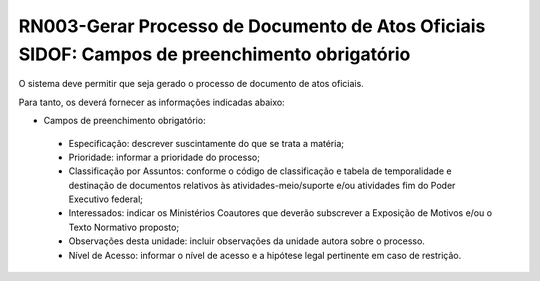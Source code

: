 **RN003-Gerar Processo de Documento de Atos Oficiais SIDOF: Campos de preenchimento obrigatório**
=================================================================================================
O sistema deve permitir que seja gerado o processo de documento de atos oficiais.

Para tanto, os deverá fornecer as informações indicadas abaixo:

- Campos de preenchimento obrigatório:
 - Especificação: descrever suscintamente do que se trata a matéria; 
 - Prioridade: informar a prioridade do processo; 
 - Classificação por Assuntos: conforme o código de classificação e tabela de temporalidade e destinação de documentos relativos às atividades-meio/suporte e/ou atividades fim do Poder Executivo federal; 
 - Interessados: indicar os Ministérios Coautores que deverão subscrever a Exposição de Motivos e/ou o Texto Normativo proposto; 
 - Observações desta unidade: incluir observações da unidade autora sobre o processo. 
 - Nível de Acesso: informar o nível de acesso e a hipótese legal pertinente em caso de restrição. 
